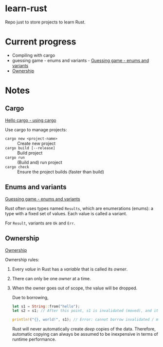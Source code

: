 * learn-rust
 Repo just to store projects to learn Rust.

* Current progress

  - Compiling with cargo
  - guessing game - enums and variants - [[https://doc.rust-lang.org/book/ch02-00-guessing-game-tutorial.html][Guessing game - enums and variants]]
  - [[https://doc.rust-lang.org/book/ch04-01-what-is-ownership.html][Ownership]]


* Notes

** Cargo

   [[https://doc.rust-lang.org/book/ch01-03-hello-cargo.html][Hello cargo - using cargo]]

   Use cargo to manage projects:
   - ~cargo new <project-name>~ :: Create new project
   - ~cargo build [--release]~ :: Build project
   - ~cargo run~ :: (Build and) run project
   - ~cargo check~ :: Ensure the project builds (faster than build)


** Enums and variants

   [[https://doc.rust-lang.org/book/ch02-00-guessing-game-tutorial.html][Guessing game - enums and variants]]

   Rust often uses types named ~Results~, which are enumerations
   (enums): a type with a fixed set of values. Each value is called a
   variant.

   For ~Result~, variants are ~Ok~ and ~Err~.



** Ownership

   [[https://doc.rust-lang.org/book/ch04-01-what-is-ownership.html][Ownership]]

   Ownership rules:
   1. Every /value/ in Rust has a /variable/ that is called its /owner/.
   2. There can only be one /owner/ at a time.
   3. When the owner goes out of scope, the value will be dropped.

     Due to borrowing,

     #+begin_src rust
       let s1 = String::from("hello");
       let s2 = s1; // After this point, s1 is invalidated (moved), and its value can no longer be borrowed.

       println!("{}, world!", s1); // Error: cannot borrow invalidated / moved variable values.
     #+end_src

     Rust will never automatically create /deep/ copies of the
     data. Therefore, automatic copying can always be assumed to be
     inexpensive in terms of runtime performance.
